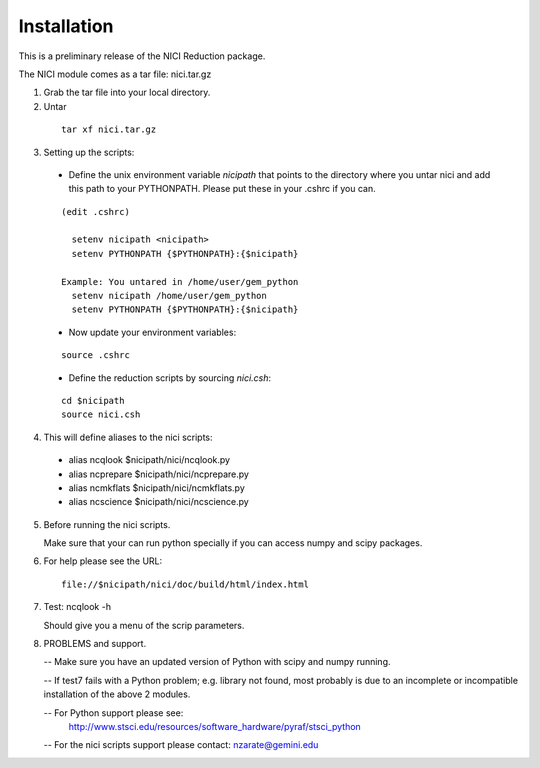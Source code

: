 
Installation
============

This is a preliminary release of the NICI Reduction package.

The NICI module comes as a tar file: nici.tar.gz


1. Grab the tar file into your local directory.

2. Untar 

 ::

  tar xf nici.tar.gz

3. Setting up the scripts:

 - Define the unix environment variable *nicipath* that points to the directory
   where you untar  nici and add this path to your PYTHONPATH. Please put   
   these in your .cshrc if you can.

 ::       

     (edit .cshrc)

       setenv nicipath <nicipath>     
       setenv PYTHONPATH {$PYTHONPATH}:{$nicipath}

     Example: You untared in /home/user/gem_python
       setenv nicipath /home/user/gem_python
       setenv PYTHONPATH {$PYTHONPATH}:{$nicipath}
      
 - Now update your environment variables:

 ::       

       source .cshrc

 - Define the reduction scripts by sourcing *nici.csh*:

 ::       

       cd $nicipath
       source nici.csh

4. This will define aliases to the nici scripts:

 - alias ncqlook    $nicipath/nici/ncqlook.py
 - alias ncprepare  $nicipath/nici/ncprepare.py
 - alias ncmkflats  $nicipath/nici/ncmkflats.py
 - alias ncscience  $nicipath/nici/ncscience.py

5. Before running the nici scripts.

   Make sure that your can run python specially if you
   can access numpy and scipy packages.

6. For help please see the URL:

 ::       

     file://$nicipath/nici/doc/build/html/index.html  

7. Test:  ncqlook -h

   Should give you a menu of the scrip parameters.

8. PROBLEMS and support.

   -- Make sure you have an updated version of Python with scipy and numpy running.

   -- If test7 fails with a Python problem; e.g. library not found, most probably 
   is due to an incomplete or incompatible installation of the above 2 modules.

   -- For Python support please see:
      http://www.stsci.edu/resources/software_hardware/pyraf/stsci_python

   -- For the nici scripts support please contact: nzarate@gemini.edu

